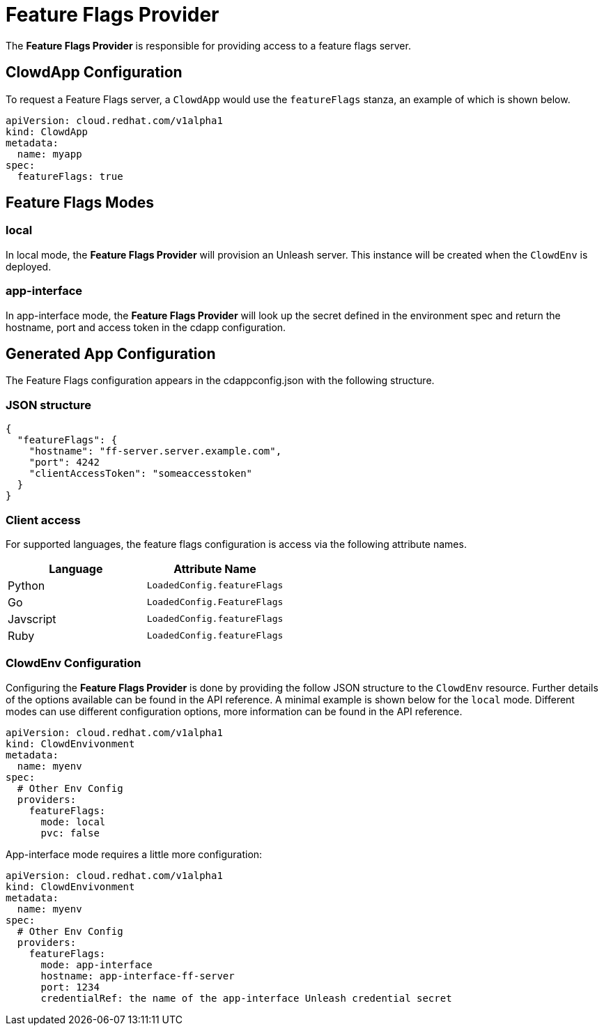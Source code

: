= Feature Flags Provider

The **Feature Flags Provider** is responsible for providing access to a feature
flags server.

== ClowdApp Configuration

To request a Feature Flags server, a ``ClowdApp`` would use the `featureFlags`
stanza, an example of which is shown below.

[source,yaml]
apiVersion: cloud.redhat.com/v1alpha1
kind: ClowdApp
metadata:
  name: myapp
spec:
  featureFlags: true

== Feature Flags Modes

=== local

In local mode, the **Feature Flags Provider** will provision an Unleash server. This
instance will be created when the ``ClowdEnv`` is deployed.

=== app-interface

In app-interface mode, the **Feature Flags Provider** will look up the secret defined in the
environment spec and return the hostname, port and access token in the cdapp configuration.

== Generated App Configuration

The Feature Flags configuration appears in the cdappconfig.json with the
following structure. 

=== JSON structure

[source,json]
----
{
  "featureFlags": {
    "hostname": "ff-server.server.example.com",
    "port": 4242
    "clientAccessToken": "someaccesstoken"
  }
}
----

=== Client access

For supported languages, the feature flags configuration is access via the
following attribute names.

[options="header"]
|==========================================
| Language  | Attribute Name               
| Python    | ``LoadedConfig.featureFlags``
| Go        | ``LoadedConfig.FeatureFlags``
| Javscript | ``LoadedConfig.featureFlags``
| Ruby      | ``LoadedConfig.featureFlags``
|==========================================

=== ClowdEnv Configuration

Configuring the **Feature Flags Provider** is done by providing the follow JSON
structure to the ``ClowdEnv`` resource. Further details of the options
available can be found in the API reference. A minimal example is shown below
for the ``local`` mode. Different modes can use different configuration
options, more information can be found in the API reference.

[source,yaml]
----
apiVersion: cloud.redhat.com/v1alpha1
kind: ClowdEnvivonment
metadata:
  name: myenv
spec:
  # Other Env Config
  providers:
    featureFlags:
      mode: local
      pvc: false
----

App-interface mode requires a little more configuration:

[source,yaml]
----
apiVersion: cloud.redhat.com/v1alpha1
kind: ClowdEnvivonment
metadata:
  name: myenv
spec:
  # Other Env Config
  providers:
    featureFlags:
      mode: app-interface
      hostname: app-interface-ff-server
      port: 1234
      credentialRef: the name of the app-interface Unleash credential secret
----